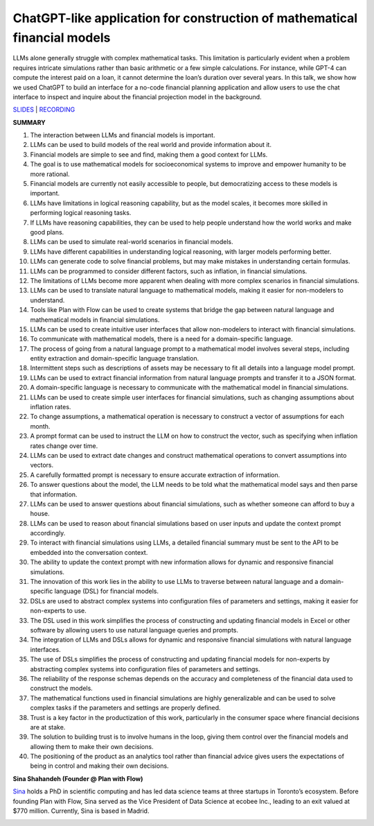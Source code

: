 ChatGPT-like application for construction of mathematical financial models
==========================================================================

LLMs alone generally struggle with complex mathematical tasks. This
limitation is particularly evident when a problem requires intricate
simulations rather than basic arithmetic or a few simple calculations.
For instance, while GPT-4 can compute the interest paid on a loan, it
cannot determine the loan’s duration over several years. In this talk,
we show how we used ChatGPT to build an interface for a no-code
financial planning application and allow users to use the chat interface
to inspect and inquire about the financial projection model in the
background.

`SLIDES <https://www.tldraw.com/r/v2_c_9rVhxDX0fWGntAuD4ZcFu>`__ \|
`RECORDING <https://youtu.be/NRnjra-WGmY>`__

**SUMMARY**

1.  The interaction between LLMs and financial models is important.
2.  LLMs can be used to build models of the real world and provide
    information about it.
3.  Financial models are simple to see and find, making them a good
    context for LLMs.
4.  The goal is to use mathematical models for socioeconomical systems
    to improve and empower humanity to be more rational.
5.  Financial models are currently not easily accessible to people, but
    democratizing access to these models is important.
6.  LLMs have limitations in logical reasoning capability, but as the
    model scales, it becomes more skilled in performing logical
    reasoning tasks.
7.  If LLMs have reasoning capabilities, they can be used to help people
    understand how the world works and make good plans.
8.  LLMs can be used to simulate real-world scenarios in financial
    models.
9.  LLMs have different capabilities in understanding logical reasoning,
    with larger models performing better.
10. LLMs can generate code to solve financial problems, but may make
    mistakes in understanding certain formulas.
11. LLMs can be programmed to consider different factors, such as
    inflation, in financial simulations.
12. The limitations of LLMs become more apparent when dealing with more
    complex scenarios in financial simulations.
13. LLMs can be used to translate natural language to mathematical
    models, making it easier for non-modelers to understand.
14. Tools like Plan with Flow can be used to create systems that bridge
    the gap between natural language and mathematical models in
    financial simulations.
15. LLMs can be used to create intuitive user interfaces that allow
    non-modelers to interact with financial simulations.
16. To communicate with mathematical models, there is a need for a
    domain-specific language.
17. The process of going from a natural language prompt to a
    mathematical model involves several steps, including entity
    extraction and domain-specific language translation.
18. Intermittent steps such as descriptions of assets may be necessary
    to fit all details into a language model prompt.
19. LLMs can be used to extract financial information from natural
    language prompts and transfer it to a JSON format.
20. A domain-specific language is necessary to communicate with the
    mathematical model in financial simulations.
21. LLMs can be used to create simple user interfaces for financial
    simulations, such as changing assumptions about inflation rates.
22. To change assumptions, a mathematical operation is necessary to
    construct a vector of assumptions for each month.
23. A prompt format can be used to instruct the LLM on how to construct
    the vector, such as specifying when inflation rates change over
    time.
24. LLMs can be used to extract date changes and construct mathematical
    operations to convert assumptions into vectors.
25. A carefully formatted prompt is necessary to ensure accurate
    extraction of information.
26. To answer questions about the model, the LLM needs to be told what
    the mathematical model says and then parse that information.
27. LLMs can be used to answer questions about financial simulations,
    such as whether someone can afford to buy a house.
28. LLMs can be used to reason about financial simulations based on user
    inputs and update the context prompt accordingly.
29. To interact with financial simulations using LLMs, a detailed
    financial summary must be sent to the API to be embedded into the
    conversation context.
30. The ability to update the context prompt with new information allows
    for dynamic and responsive financial simulations.
31. The innovation of this work lies in the ability to use LLMs to
    traverse between natural language and a domain-specific language
    (DSL) for financial models.
32. DSLs are used to abstract complex systems into configuration files
    of parameters and settings, making it easier for non-experts to use.
33. The DSL used in this work simplifies the process of constructing and
    updating financial models in Excel or other software by allowing
    users to use natural language queries and prompts.
34. The integration of LLMs and DSLs allows for dynamic and responsive
    financial simulations with natural language interfaces.
35. The use of DSLs simplifies the process of constructing and updating
    financial models for non-experts by abstracting complex systems into
    configuration files of parameters and settings.
36. The reliability of the response schemas depends on the accuracy and
    completeness of the financial data used to construct the models.
37. The mathematical functions used in financial simulations are highly
    generalizable and can be used to solve complex tasks if the
    parameters and settings are properly defined.
38. Trust is a key factor in the productization of this work,
    particularly in the consumer space where financial decisions are at
    stake.
39. The solution to building trust is to involve humans in the loop,
    giving them control over the financial models and allowing them to
    make their own decisions.
40. The positioning of the product as an analytics tool rather than
    financial advice gives users the expectations of being in control
    and making their own decisions.

**Sina Shahandeh (Founder @ Plan with Flow)**

`Sina <https://www.linkedin.com/in/sinashahandeh/>`__ holds a PhD in
scientific computing and has led data science teams at three startups in
Toronto’s ecosystem. Before founding Plan with Flow, Sina served as the
Vice President of Data Science at ecobee Inc., leading to an exit valued
at $770 million. Currently, Sina is based in Madrid.

.. image:: https://github.com/Aggregate-Intellect/practical-llms/blob/main/docs/img/sinas.png
  :width: 600
  :alt: Sina Shahandeh Headshot